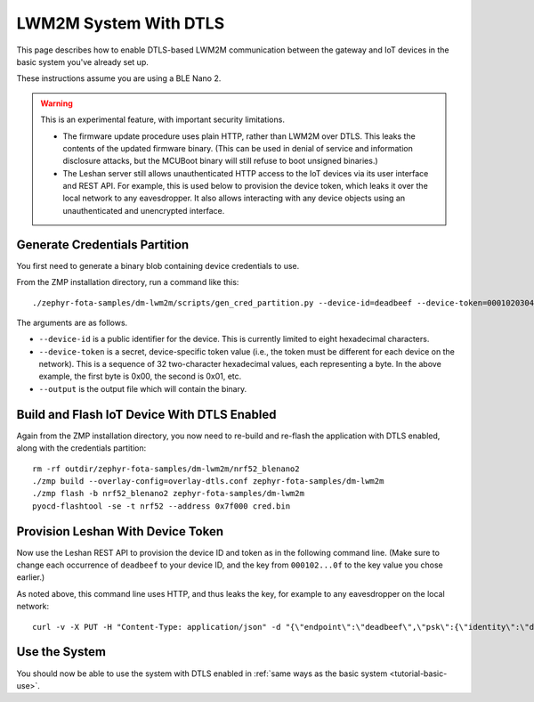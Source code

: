 .. highlight:: sh

.. _tutorial-dtls:

LWM2M System With DTLS
======================

This page describes how to enable DTLS-based LWM2M communication
between the gateway and IoT devices in the basic system you've already
set up.

These instructions assume you are using a BLE Nano 2.

.. warning::

   This is an experimental feature, with important security limitations.

   - The firmware update procedure uses plain HTTP, rather than LWM2M
     over DTLS. This leaks the contents of the updated firmware
     binary. (This can be used in denial of service and information
     disclosure attacks, but the MCUBoot binary will still refuse to
     boot unsigned binaries.)

   - The Leshan server still allows unauthenticated HTTP access to the
     IoT devices via its user interface and REST API. For example,
     this is used below to provision the device token, which leaks it
     over the local network to any eavesdropper. It also allows
     interacting with any device objects using an unauthenticated and
     unencrypted interface.

Generate Credentials Partition
------------------------------

You first need to generate a binary blob containing device credentials
to use.

From the ZMP installation directory, run a command like this::

  ./zephyr-fota-samples/dm-lwm2m/scripts/gen_cred_partition.py --device-id=deadbeef --device-token=000102030405060708090a0b0c0d0e0f --output=cred.bin

The arguments are as follows.

- ``--device-id`` is a public identifier for the device.
  This is currently limited to eight hexadecimal characters.
- ``--device-token`` is a secret, device-specific token value (i.e.,
  the token must be different for each device on the network). This is
  a sequence of 32 two-character hexadecimal values, each representing
  a byte. In the above example, the first byte is 0x00, the second is
  0x01, etc.
- ``--output`` is the output file which will contain the binary.

Build and Flash IoT Device With DTLS Enabled
--------------------------------------------

Again from the ZMP installation directory, you now need to re-build
and re-flash the application with DTLS enabled, along with the
credentials partition::

  rm -rf outdir/zephyr-fota-samples/dm-lwm2m/nrf52_blenano2
  ./zmp build --overlay-config=overlay-dtls.conf zephyr-fota-samples/dm-lwm2m
  ./zmp flash -b nrf52_blenano2 zephyr-fota-samples/dm-lwm2m
  pyocd-flashtool -se -t nrf52 --address 0x7f000 cred.bin

Provision Leshan With Device Token
----------------------------------

Now use the Leshan REST API to provision the device ID and token as in
the following command line. (Make sure to change each occurrence of
``deadbeef`` to your device ID, and the key from ``000102...0f`` to
the key value you chose earlier.)

As noted above, this command line uses HTTP, and thus leaks the key,
for example to any eavesdropper on the local network::

  curl -v -X PUT -H "Content-Type: application/json" -d "{\"endpoint\":\"deadbeef\",\"psk\":{\"identity\":\"deadbeef\",\"key\":\"000102030405060708090a0b0c0d0e0f\"}}" http://localhost:8081/api/security/deadbeef

Use the System
--------------

You should now be able to use the system with DTLS enabled in
:ref:`same ways as the basic system <tutorial-basic-use>`.
